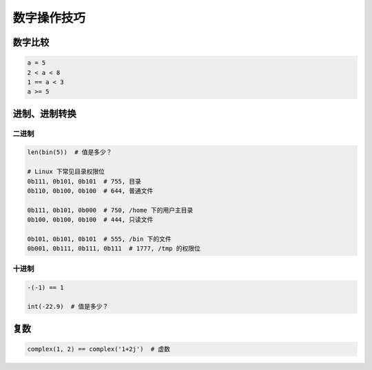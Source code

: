 数字操作技巧
============

数字比较
--------
.. code-block:: python

    a = 5
    2 < a < 8
    1 == a < 3
    a >= 5


进制、进制转换
--------------

二进制
``````
.. code-block:: python

    len(bin(5))  # 值是多少？

    # Linux 下常见目录权限位
    0b111, 0b101, 0b101  # 755, 目录
    0b110, 0b100, 0b100  # 644, 普通文件

    0b111, 0b101, 0b000  # 750, /home 下的用户主目录
    0b100, 0b100, 0b100  # 444, 只读文件

    0b101, 0b101, 0b101  # 555, /bin 下的文件
    0b001, 0b111, 0b111, 0b111  # 1777, /tmp 的权限位


十进制
``````
.. code-block:: python

    -(-1) == 1

    int(-22.9)  # 值是多少？


复数
----
.. code-block:: python

    complex(1, 2) == complex('1+2j')  # 虚数
